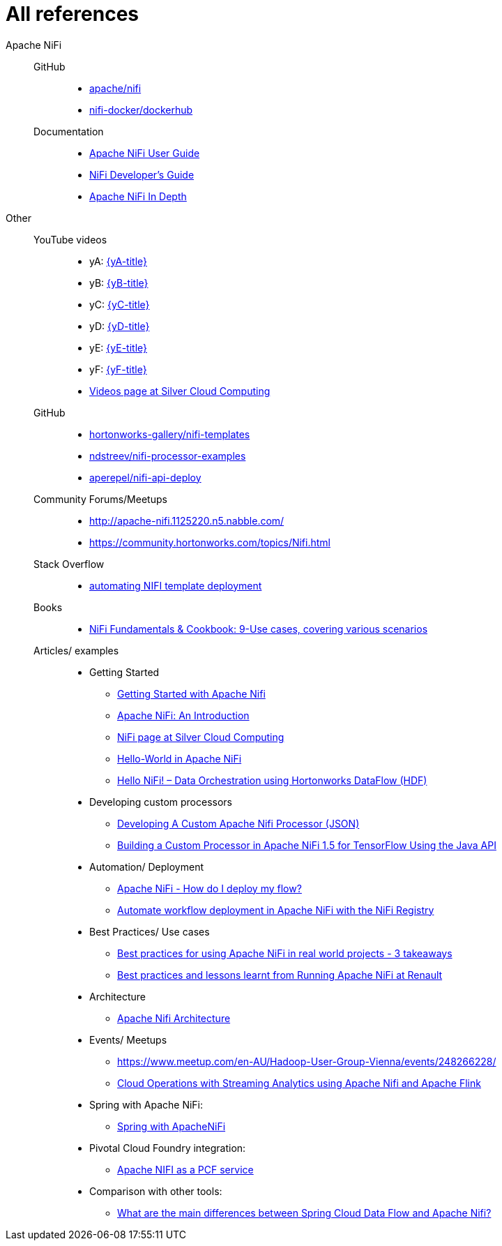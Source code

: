 = All references

Apache NiFi::
GitHub:::
* https://github.com/apache/nifi[apache/nifi]
* https://github.com/apache/nifi/tree/master/nifi-docker/dockerhub[nifi-docker/dockerhub]
Documentation:::
* https://nifi.apache.org/docs/nifi-docs/html/user-guide.html[Apache NiFi User Guide]
* https://nifi.apache.org/developer-guide.html[NiFi Developer’s Guide]
* https://nifi.apache.org/docs/nifi-docs/html/nifi-in-depth.html[Apache NiFi In Depth]
Other::
YouTube videos:::
* [[yA]] yA: https://www.youtube.com/watch?v=GGoQ39CCcVs[{yA-title}]
* [[yB]] yB: https://www.youtube.com/watch?v=F98NLule18I[{yB-title}]
* [[yC]] yC: https://www.youtube.com/watch?v=fO-xOrWBZJU[{yC-title}]
* [[yD]] yD: https://www.youtube.com/watch?v=FgTGAWLC170[{yD-title}]
* [[yE]] yE: https://www.youtube.com/watch?v=bzqP-Loyq-Y[{yE-title}]
* [[yF]] yF: https://www.youtube.com/watch?v=YVMUnfjMGVk[{yF-title}]
* https://www.silvercloudcomputing.com/videos.html[Videos page at Silver Cloud Computing]
GitHub:::
* https://github.com/hortonworks-gallery/nifi-templates[hortonworks-gallery/nifi-templates]
* https://github.com/dstreev/nifi-processor-examples[ndstreev/nifi-processor-examples]
* https://github.com/aperepel/nifi-api-deploy[aperepel/nifi-api-deploy]
Community Forums/Meetups:::
* http://apache-nifi.1125220.n5.nabble.com/
* https://community.hortonworks.com/topics/Nifi.html
Stack Overflow:::
* https://stackoverflow.com/questions/42311176/automating-nifi-template-deployment[automating NIFI template deployment]
Books:::
* https://goo.gl/7KGANn[NiFi Fundamentals & Cookbook: 9-Use cases, covering various scenarios]
Articles/ examples:::
* Getting Started
** http://www.nifi.rocks/getting-started-with-apache-nifi/[Getting Started with Apache Nifi]
** http://www.contemplatingdata.com/2017/08/14/apache-nifi-introduction/[Apache NiFi: An Introduction]
** https://www.silvercloudcomputing.com/nifi.html[NiFi page at Silver Cloud Computing]
** https://medium.com/@suci/hello-world-nifi-dcafcba0fdb0[Hello-World in Apache NiFi]
** https://zdatainc.com/2016/02/hello-nifi-data-orchestration-using-hortonworks-dataflow-hdf/[Hello NiFi! – Data Orchestration using Hortonworks DataFlow (HDF)]
* Developing custom processors
** http://www.nifi.rocks/developing-a-custom-apache-nifi-processor-json/[Developing A Custom Apache Nifi Processor (JSON)]
** https://community.hortonworks.com/articles/116803/building-a-custom-processor-in-apache-nifi-12-for.html[Building a Custom Processor in Apache NiFi 1.5 for TensorFlow Using the Java API]
* Automation/ Deployment
** https://bryanbende.com/development/2018/01/19/apache-nifi-how-do-i-deploy-my-flow[Apache NiFi - How do I deploy my flow?]
** https://pierrevillard.com/2018/04/09/automate-workflow-deployment-in-apache-nifi-with-the-nifi-registry/[Automate workflow deployment in Apache NiFi with the NiFi Registry]
* Best Practices/ Use cases
** https://medium.com/@abdelkrim.hadjidj/best-practices-for-using-apache-nifi-in-real-world-projects-3-takeaways-1fe6912101db[Best practices for using Apache NiFi in real world projects - 3 takeaways]
** https://www.slideshare.net/Hadoop_Summit/best-practices-and-lessons-learnt-from-running-apache-nifi-at-renault[Best practices and lessons learnt from Running Apache NiFi at Renault]
* Architecture
** http://moi.vonos.net/bigdata/nifi/[Apache Nifi Architecture]
* Events/ Meetups
** https://www.meetup.com/en-AU/Hadoop-User-Group-Vienna/events/248266228/
** https://dataworkssummit.com/blog/cloud-operations-with-streaming-analytics-using-apache-nifi-and-apache-flink/[Cloud Operations with Streaming Analytics using Apache Nifi and Apache Flink]
* Spring with Apache NiFi:
** https://content.pivotal.io/slideshare-all-slideshows-2/spring-with-apachenifi[Spring with ApacheNiFi]
* Pivotal Cloud Foundry integration:
** https://github.com/pivotal-cf/docs-spring-xd/issues/1[Apache NIFI as a PCF service]
* Comparison with other tools:
** https://www.quora.com/What-are-the-main-differences-between-Spring-Cloud-Data-Flow-and-Apache-Nifi[What are the main differences between Spring Cloud Data Flow and Apache Nifi?]
